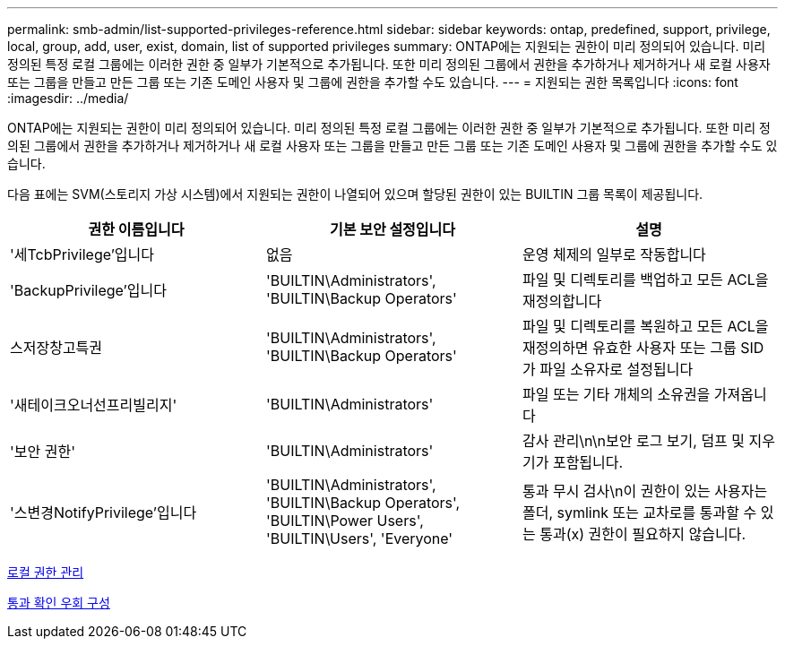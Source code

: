 ---
permalink: smb-admin/list-supported-privileges-reference.html 
sidebar: sidebar 
keywords: ontap, predefined, support, privilege, local, group, add, user, exist, domain, list of supported privileges 
summary: ONTAP에는 지원되는 권한이 미리 정의되어 있습니다. 미리 정의된 특정 로컬 그룹에는 이러한 권한 중 일부가 기본적으로 추가됩니다. 또한 미리 정의된 그룹에서 권한을 추가하거나 제거하거나 새 로컬 사용자 또는 그룹을 만들고 만든 그룹 또는 기존 도메인 사용자 및 그룹에 권한을 추가할 수도 있습니다. 
---
= 지원되는 권한 목록입니다
:icons: font
:imagesdir: ../media/


[role="lead"]
ONTAP에는 지원되는 권한이 미리 정의되어 있습니다. 미리 정의된 특정 로컬 그룹에는 이러한 권한 중 일부가 기본적으로 추가됩니다. 또한 미리 정의된 그룹에서 권한을 추가하거나 제거하거나 새 로컬 사용자 또는 그룹을 만들고 만든 그룹 또는 기존 도메인 사용자 및 그룹에 권한을 추가할 수도 있습니다.

다음 표에는 SVM(스토리지 가상 시스템)에서 지원되는 권한이 나열되어 있으며 할당된 권한이 있는 BUILTIN 그룹 목록이 제공됩니다.

|===
| 권한 이름입니다 | 기본 보안 설정입니다 | 설명 


 a| 
'세TcbPrivilege'입니다
 a| 
없음
 a| 
운영 체제의 일부로 작동합니다



 a| 
'BackupPrivilege'입니다
 a| 
'BUILTIN\Administrators', 'BUILTIN\Backup Operators'
 a| 
파일 및 디렉토리를 백업하고 모든 ACL을 재정의합니다



 a| 
스저장창고특권
 a| 
'BUILTIN\Administrators', 'BUILTIN\Backup Operators'
 a| 
파일 및 디렉토리를 복원하고 모든 ACL을 재정의하면 유효한 사용자 또는 그룹 SID가 파일 소유자로 설정됩니다



 a| 
'새테이크오너선프리빌리지'
 a| 
'BUILTIN\Administrators'
 a| 
파일 또는 기타 개체의 소유권을 가져옵니다



 a| 
'보안 권한'
 a| 
'BUILTIN\Administrators'
 a| 
감사 관리\n\n보안 로그 보기, 덤프 및 지우기가 포함됩니다.



 a| 
'스변경NotifyPrivilege'입니다
 a| 
'BUILTIN\Administrators', 'BUILTIN\Backup Operators', 'BUILTIN\Power Users', 'BUILTIN\Users', 'Everyone'
 a| 
통과 무시 검사\n이 권한이 있는 사용자는 폴더, symlink 또는 교차로를 통과할 수 있는 통과(x) 권한이 필요하지 않습니다.

|===
xref:manage-local-privileges-concept.adoc[로컬 권한 관리]

xref:configure-bypass-traverse-checking-concept.adoc[통과 확인 우회 구성]
